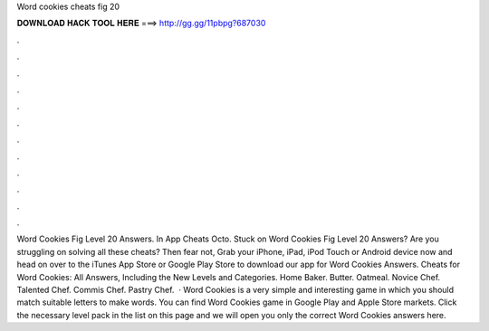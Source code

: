 Word cookies cheats fig 20

𝐃𝐎𝐖𝐍𝐋𝐎𝐀𝐃 𝐇𝐀𝐂𝐊 𝐓𝐎𝐎𝐋 𝐇𝐄𝐑𝐄 ===> http://gg.gg/11pbpg?687030

.

.

.

.

.

.

.

.

.

.

.

.

Word Cookies Fig Level 20 Answers. In App Cheats Octo. Stuck on Word Cookies Fig Level 20 Answers? Are you struggling on solving all these cheats? Then fear not, Grab your iPhone, iPad, iPod Touch or Android device now and head on over to the iTunes App Store or Google Play Store to download our app for Word Cookies Answers. Cheats for Word Cookies: All Answers, Including the New Levels and Categories. Home Baker. Butter. Oatmeal. Novice Chef. Talented Chef. Commis Chef. Pastry Chef.  · Word Cookies is a very simple and interesting game in which you should match suitable letters to make words. You can find Word Cookies game in Google Play and Apple Store markets. Click the necessary level pack in the list on this page and we will open you only the correct Word Cookies answers here.